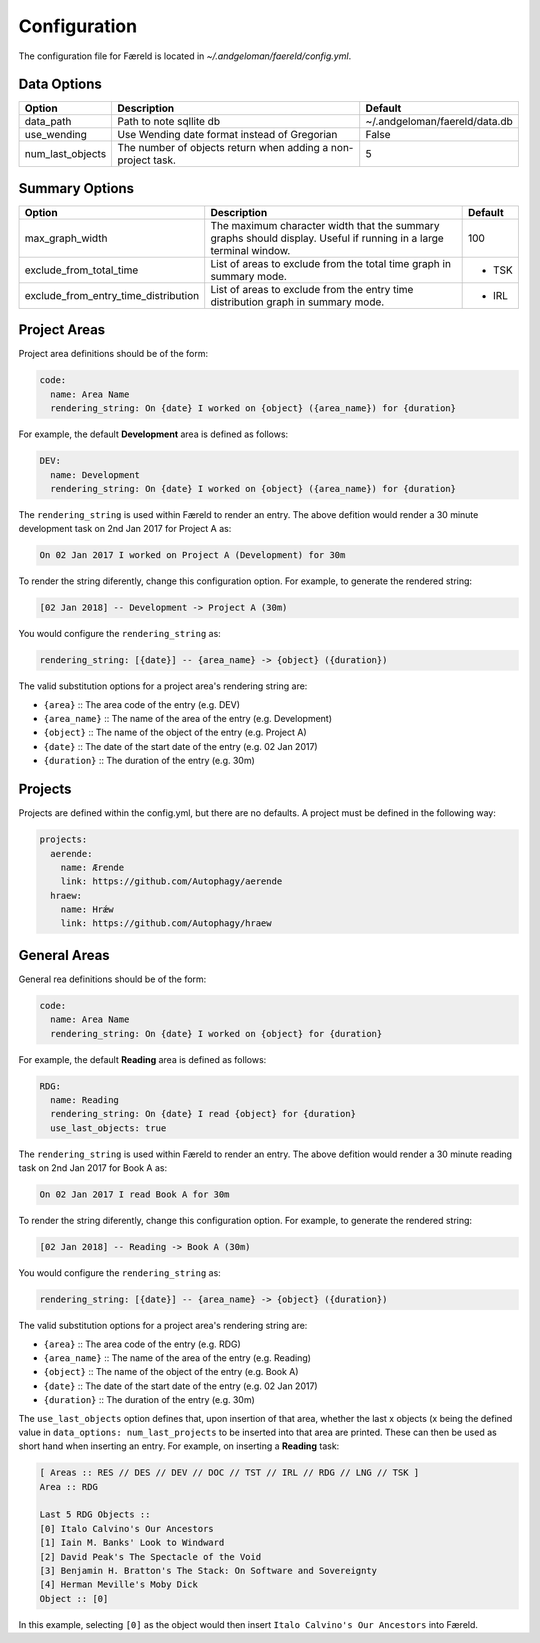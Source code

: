 Configuration
=============

.. _configuration:

The configuration file for Færeld is located in `~/.andgeloman/faereld/config.yml`.


Data Options
------------

================ ======================= =============================
Option           Description             Default
================ ======================= =============================
data_path        Path to note sqllite db ~/.andgeloman/faereld/data.db

use_wending      Use Wending date format
                 instead of Gregorian    False

num_last_objects The number of objects   5
                 return when adding a
                 non-project task.
================ ======================= =============================

Summary Options
---------------

==================================== ========================================================= =======
Option                               Description                                               Default
==================================== ========================================================= =======
max_graph_width                      The maximum character width that the summary graphs       100
                                     should display. Useful if running in a large terminal
                                     window.
exclude_from_total_time              List of areas to exclude from the total time graph in     - TSK
                                     summary mode.
exclude_from_entry_time_distribution List of areas to exclude from the entry time distribution - IRL
                                     graph in summary mode.
==================================== ========================================================= =======

Project Areas
-------------

Project area definitions should be of the form:

.. code-block:: yaml

  code:
    name: Area Name
    rendering_string: On {date} I worked on {object} ({area_name}) for {duration}

For example, the default **Development** area is defined as follows:

.. code-block:: yaml

  DEV:
    name: Development
    rendering_string: On {date} I worked on {object} ({area_name}) for {duration}

The ``rendering_string`` is used within Færeld to render an entry. The above
defition would render a 30 minute development task on 2nd Jan 2017 for Project A
as:

.. code-block:: none

  On 02 Jan 2017 I worked on Project A (Development) for 30m

To render the string diferently, change this configuration option. For example,
to generate the rendered string:

.. code-block:: none

  [02 Jan 2018] -- Development -> Project A (30m)

You would configure the ``rendering_string`` as:

.. code-block:: yaml

  rendering_string: [{date}] -- {area_name} -> {object} ({duration})

The valid substitution options for a project area's rendering string are:

- ``{area}`` :: The area code of the entry (e.g. DEV)
- ``{area_name}`` :: The name of the area of the entry (e.g. Development)
- ``{object}`` :: The name of the object of the entry (e.g. Project A)
- ``{date}`` :: The date of the start date of the entry (e.g. 02 Jan 2017)
- ``{duration}`` :: The duration of the entry (e.g. 30m)

Projects
--------

Projects are defined within the config.yml, but there are no defaults. A
project must be defined in the following way:

.. code-block:: yaml

    projects:
      aerende:
        name: Ærende
        link: https://github.com/Autophagy/aerende
      hraew:
        name: Hrǽw
        link: https://github.com/Autophagy/hraew

General Areas
-------------

General rea definitions should be of the form:

.. code-block:: yaml

  code:
    name: Area Name
    rendering_string: On {date} I worked on {object} for {duration}

For example, the default **Reading** area is defined as follows:

.. code-block:: yaml

  RDG:
    name: Reading
    rendering_string: On {date} I read {object} for {duration}
    use_last_objects: true

The ``rendering_string`` is used within Færeld to render an entry. The above
defition would render a 30 minute reading task on 2nd Jan 2017 for Book A
as:

.. code-block:: none

  On 02 Jan 2017 I read Book A for 30m

To render the string diferently, change this configuration option. For example,
to generate the rendered string:

.. code-block:: none

  [02 Jan 2018] -- Reading -> Book A (30m)

You would configure the ``rendering_string`` as:

.. code-block:: yaml

  rendering_string: [{date}] -- {area_name} -> {object} ({duration})

The valid substitution options for a project area's rendering string are:

- ``{area}`` :: The area code of the entry (e.g. RDG)
- ``{area_name}`` :: The name of the area of the entry (e.g. Reading)
- ``{object}`` :: The name of the object of the entry (e.g. Book A)
- ``{date}`` :: The date of the start date of the entry (e.g. 02 Jan 2017)
- ``{duration}`` :: The duration of the entry (e.g. 30m)

The ``use_last_objects`` option defines that, upon insertion of that area,
whether the last x objects (x being the defined value in
``data_options: num_last_projects`` to be inserted into that area are printed.
These can then be used as short hand when inserting an entry. For example, on
inserting a **Reading** task:

.. code-block :: none

  [ Areas :: RES // DES // DEV // DOC // TST // IRL // RDG // LNG // TSK ]
  Area :: RDG

  Last 5 RDG Objects ::
  [0] Italo Calvino's Our Ancestors
  [1] Iain M. Banks' Look to Windward
  [2] David Peak's The Spectacle of the Void
  [3] Benjamin H. Bratton's The Stack: On Software and Sovereignty
  [4] Herman Meville's Moby Dick
  Object :: [0]

In this example, selecting ``[0]`` as the object would then insert
``Italo Calvino's Our Ancestors`` into Færeld.
